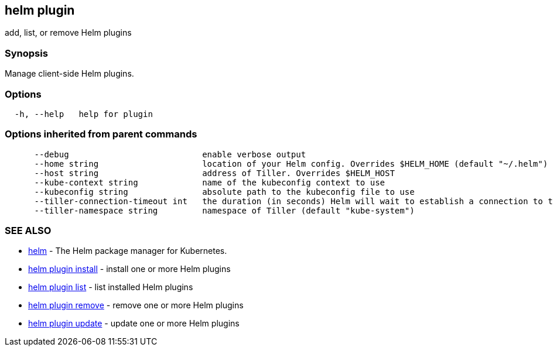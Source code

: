 == helm plugin

add, list, or remove Helm plugins

=== Synopsis

Manage client-side Helm plugins.

=== Options

[source]
----
  -h, --help   help for plugin
----

=== Options inherited from parent commands

[source]
----
      --debug                           enable verbose output
      --home string                     location of your Helm config. Overrides $HELM_HOME (default "~/.helm")
      --host string                     address of Tiller. Overrides $HELM_HOST
      --kube-context string             name of the kubeconfig context to use
      --kubeconfig string               absolute path to the kubeconfig file to use
      --tiller-connection-timeout int   the duration (in seconds) Helm will wait to establish a connection to tiller (default 300)
      --tiller-namespace string         namespace of Tiller (default "kube-system")
----

=== SEE ALSO

* link:helm.html[helm] - The Helm package manager for Kubernetes.
* link:helm_plugin_install.html[helm plugin install] - install one or more Helm plugins
* link:helm_plugin_list.html[helm plugin list] - list installed Helm plugins
* link:helm_plugin_remove.html[helm plugin remove] - remove one or more Helm plugins
* link:helm_plugin_update.html[helm plugin update] - update one or more Helm plugins

